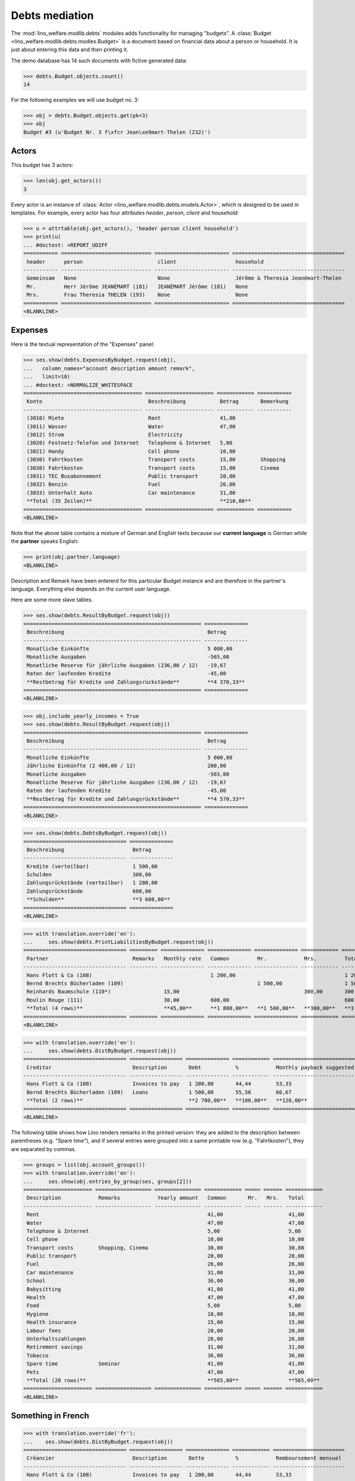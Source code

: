 .. _welfare.tested.debts:

===============
Debts mediation
===============

.. to test only this document:
  $ python setup.py test -s tests.DocsTests.test_debts

.. This document is part of the Lino Welfare test suite where it runs in
   the following context:

    >>> from __future__ import print_function
    >>> import os
    >>> os.environ['DJANGO_SETTINGS_MODULE'] = \
    ...    'lino_welfare.projects.std.settings.doctests'
    >>> from lino.api.doctest import *

    >>> ses = rt.login('rolf')
    >>> translation.activate('de')
    
The :mod:`lino_welfare.modlib.debts` modules adds functionality for
managing "budgets". A :class:`Budget
<lino_welfare.modlib.debts.modles.Budget>` is a document based on
financial data about a person or household.  It is just about entering
this data and then printing it.

The demo database has 14 such documents with fictive generated data:

>>> debts.Budget.objects.count()
14

For the following examples we will use budget no. 3:

>>> obj = debts.Budget.objects.get(pk=3)
>>> obj
Budget #3 (u'Budget Nr. 3 f\xfcr Jean\xe9mart-Thelen (232)')

Actors
======

This budget has 3 actors:

>>> len(obj.get_actors())
3

Every actor is an instance of :class:`Actor
<lino_welfare.modlib.debts.models.Actor>`, which is designed to be
used in templates. For example, every actor has four attributes
`header`, `person`, `client` and `household`:

>>> u = attrtable(obj.get_actors(), 'header person client household')
>>> print(u)
... #doctest: +REPORT_UDIFF
=========== ============================= ======================== ====================================
 header      person                        client                   household
----------- ----------------------------- ------------------------ ------------------------------------
 Gemeinsam   None                          None                     Jérôme & Theresia Jeanémart-Thelen
 Mr.         Herr Jérôme JEANÉMART (181)   JEANÉMART Jérôme (181)   None
 Mrs.        Frau Theresia THELEN (193)    None                     None
=========== ============================= ======================== ====================================
<BLANKLINE>


Expenses
========

Here is the textual representation of the "Expenses" panel:

>>> ses.show(debts.ExpensesByBudget.request(obj),
...   column_names="account description amount remark",
...   limit=10)
... #doctest: +NORMALIZE_WHITESPACE
====================================== ====================== ============ ===========
 Konto                                  Beschreibung           Betrag       Bemerkung
-------------------------------------- ---------------------- ------------ -----------
 (3010) Miete                           Rent                   41,00
 (3011) Wasser                          Water                  47,00
 (3012) Strom                           Electricity
 (3020) Festnetz-Telefon und Internet   Telephone & Internet   5,00
 (3021) Handy                           Cell phone             10,00
 (3030) Fahrtkosten                     Transport costs        15,00        Shopping
 (3030) Fahrtkosten                     Transport costs        15,00        Cinema
 (3031) TEC Busabonnement               Public transport       20,00
 (3032) Benzin                          Fuel                   26,00
 (3033) Unterhalt Auto                  Car maintenance        31,00
 **Total (35 Zeilen)**                                         **210,00**
====================================== ====================== ============ ===========
<BLANKLINE>

Note that the above table contains a mixture of German and English
texts because our **current language** is German while the **partner**
speaks English:

>>> print(obj.partner.language)
<BLANKLINE>

Description and Remark have been entererd for this particular Budget
instance and are therefore in the partner's language. Everything else
depends on the current user language.

Here are some more slave tables.

>>> ses.show(debts.ResultByBudget.request(obj))
========================================================= ==============
 Beschreibung                                              Betrag
--------------------------------------------------------- --------------
 Monatliche Einkünfte                                      5 000,00
 Monatliche Ausgaben                                       -565,00
 Monatliche Reserve für jährliche Ausgaben (236,00 / 12)   -19,67
 Raten der laufenden Kredite                               -45,00
 **Restbetrag für Kredite und Zahlungsrückstände**         **4 370,33**
========================================================= ==============
<BLANKLINE>

>>> obj.include_yearly_incomes = True
>>> ses.show(debts.ResultByBudget.request(obj))
========================================================= ==============
 Beschreibung                                              Betrag
--------------------------------------------------------- --------------
 Monatliche Einkünfte                                      5 000,00
 Jährliche Einkünfte (2 400,00 / 12)                       200,00
 Monatliche Ausgaben                                       -565,00
 Monatliche Reserve für jährliche Ausgaben (236,00 / 12)   -19,67
 Raten der laufenden Kredite                               -45,00
 **Restbetrag für Kredite und Zahlungsrückstände**         **4 570,33**
========================================================= ==============
<BLANKLINE>

>>> ses.show(debts.DebtsByBudget.request(obj))
================================= ==============
 Beschreibung                      Betrag
--------------------------------- --------------
 Kredite (verteilbar)              1 500,00
 Schulden                          300,00
 Zahlungsrückstände (verteilbar)   1 200,00
 Zahlungsrückstände                600,00
 **Schulden**                      **3 600,00**
================================= ==============
<BLANKLINE>

>>> with translation.override('en'):
...     ses.show(debts.PrintLiabilitiesByBudget.request(obj))
================================= ========= ============== ============== ============== ============ ==============
 Partner                           Remarks   Monthly rate   Common         Mr.            Mrs.         Total
--------------------------------- --------- -------------- -------------- -------------- ------------ --------------
 Hans Flott & Co (108)                                      1 200,00                                   1 200,00
 Bernd Brechts Bücherladen (109)                                           1 500,00                    1 500,00
 Reinhards Baumschule (110*)                 15,00                                        300,00       300,00
 Moulin Rouge (111)                          30,00          600,00                                     600,00
 **Total (4 rows)**                          **45,00**      **1 800,00**   **1 500,00**   **300,00**   **3 600,00**
================================= ========= ============== ============== ============== ============ ==============
<BLANKLINE>

>>> with translation.override('en'):
...     ses.show(debts.DistByBudget.request(obj))
================================= ================= ============== ============ ===========================
 Creditor                          Description       Debt           %            Monthly payback suggested
--------------------------------- ----------------- -------------- ------------ ---------------------------
 Hans Flott & Co (108)             Invoices to pay   1 200,00       44,44        53,33
 Bernd Brechts Bücherladen (109)   Loans             1 500,00       55,56        66,67
 **Total (2 rows)**                                  **2 700,00**   **100,00**   **120,00**
================================= ================= ============== ============ ===========================
<BLANKLINE>

The following table shows how Lino renders remarks in the printed
version: they are added to the description between parentheses
(e.g. "Spare time"), and if several entries were grouped into a same
printable row (e.g. "Fahrtkosten"), they are separated by commas.

>>> groups = list(obj.account_groups())
>>> with translation.override('en'):
...     ses.show(obj.entries_by_group(ses, groups[2]))
====================== ================== =============== ============ ===== ====== ============
 Description            Remarks            Yearly amount   Common       Mr.   Mrs.   Total
---------------------- ------------------ --------------- ------------ ----- ------ ------------
 Rent                                                      41,00                     41,00
 Water                                                     47,00                     47,00
 Telephone & Internet                                      5,00                      5,00
 Cell phone                                                10,00                     10,00
 Transport costs        Shopping, Cinema                   30,00                     30,00
 Public transport                                          20,00                     20,00
 Fuel                                                      26,00                     26,00
 Car maintenance                                           31,00                     31,00
 School                                                    36,00                     36,00
 Babysitting                                               41,00                     41,00
 Health                                                    47,00                     47,00
 Food                                                      5,00                      5,00
 Hygiene                                                   10,00                     10,00
 Health insurance                                          15,00                     15,00
 Labour fees                                               20,00                     20,00
 Unterhaltszahlungen                                       26,00                     26,00
 Retirement savings                                        31,00                     31,00
 Tobacco                                                   36,00                     36,00
 Spare time             Seminar                            41,00                     41,00
 Pets                                                      47,00                     47,00
 **Total (20 rows)**                                       **565,00**                **565,00**
====================== ================== =============== ============ ===== ====== ============
<BLANKLINE>


Something in French
===================

>>> with translation.override('fr'):
...    ses.show(debts.DistByBudget.request(obj))
================================= ================= ============== ============ =======================
 Créancier                         Description       Dette          %            Remboursement mensuel
--------------------------------- ----------------- -------------- ------------ -----------------------
 Hans Flott & Co (108)             Invoices to pay   1 200,00       44,44        53,33
 Bernd Brechts Bücherladen (109)   Loans             1 500,00       55,56        66,67
 **Total (2 lignes)**                                **2 700,00**   **100,00**   **120,00**
================================= ================= ============== ============ =======================
<BLANKLINE>

Or the same in English:

>>> with translation.override('en'):
...     ses.show(debts.DistByBudget.request(obj))
================================= ================= ============== ============ ===========================
 Creditor                          Description       Debt           %            Monthly payback suggested
--------------------------------- ----------------- -------------- ------------ ---------------------------
 Hans Flott & Co (108)             Invoices to pay   1 200,00       44,44        53,33
 Bernd Brechts Bücherladen (109)   Loans             1 500,00       55,56        66,67
 **Total (2 rows)**                                  **2 700,00**   **100,00**   **120,00**
================================= ================= ============== ============ ===========================
<BLANKLINE>

Note that the Description still shows German words because these are stored per Budget, 
and Budget #3 is addressed to a German-speaking partner.


A web request
=============

The following snippet reproduces a one-day bug 
discovered :blogref:`20130527`:

>>> url = '/api/debts/Budgets/3?fmt=json&an=detail'
>>> res = test_client.get(url,REMOTE_USER='rolf')
>>> print(res.status_code)
200
>>> result = json.loads(res.content)
>>> print(result.keys())
[u'navinfo', u'data', u'disable_delete', u'id', u'title']


Editability of tables
=====================

The following is to check whether the editable attribute inherited 
correctly.

>>> debts.Budgets.editable
True
>>> debts.EntriesByBudget.editable
True
>>> debts.DistByBudget.editable
False
>>> debts.LiabilitiesByBudget.editable
True
>>> debts.PrintLiabilitiesByBudget.editable
False



The first meeting of a budget
=============================

>>> translation.activate('en')
    
The following shows how we use the
:meth:`lino_welfare.modlib.debts.models.Actor.get_first_meeting`
method for printing the date and user of the first meeting.

Here is a list of all actors for which there is a first meeting.

>>> msg = "Budget {0} : First meeting on {1} with user {2}"
>>> for actor in debts.Actor.objects.all():
...     n = actor.get_first_meeting()
...     if n is not None:
...         print(msg.format(actor.budget.id, dd.fdl(n.date), n.user))
Budget 4 : First meeting on July 22, 2013 with user Rolf Rompen

The `syntax of appy.pod templates
<http://appyframework.org/podWritingTemplates.html>`_ does not yet
have a ``with`` statement.

The :xfile:`Default.odt` template uses this in a construct similar to
the following snippet:

>>> budget = debts.Budget.objects.get(pk=4)
>>> for actor in budget.get_actors():
...     print(actor.get_first_meeting_text())
None
First meeting on July 22, 2013 with Rolf Rompen
None


